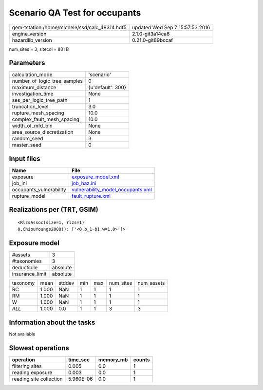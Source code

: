 Scenario QA Test for occupants
==============================

============================================== ================================
gem-tstation:/home/michele/ssd/calc_48314.hdf5 updated Wed Sep  7 15:57:53 2016
engine_version                                 2.1.0-git3a14ca6                
hazardlib_version                              0.21.0-git89bccaf               
============================================== ================================

num_sites = 3, sitecol = 831 B

Parameters
----------
============================ =================
calculation_mode             'scenario'       
number_of_logic_tree_samples 0                
maximum_distance             {u'default': 300}
investigation_time           None             
ses_per_logic_tree_path      1                
truncation_level             3.0              
rupture_mesh_spacing         10.0             
complex_fault_mesh_spacing   10.0             
width_of_mfd_bin             None             
area_source_discretization   None             
random_seed                  3                
master_seed                  0                
============================ =================

Input files
-----------
======================= ========================================================================
Name                    File                                                                    
======================= ========================================================================
exposure                `exposure_model.xml <exposure_model.xml>`_                              
job_ini                 `job_haz.ini <job_haz.ini>`_                                            
occupants_vulnerability `vulnerability_model_occupants.xml <vulnerability_model_occupants.xml>`_
rupture_model           `fault_rupture.xml <fault_rupture.xml>`_                                
======================= ========================================================================

Realizations per (TRT, GSIM)
----------------------------

::

  <RlzsAssoc(size=1, rlzs=1)
  0,ChiouYoungs2008(): ['<0,b_1~b1,w=1.0>']>

Exposure model
--------------
=============== ========
#assets         3       
#taxonomies     3       
deductibile     absolute
insurance_limit absolute
=============== ========

======== ===== ====== === === ========= ==========
taxonomy mean  stddev min max num_sites num_assets
RC       1.000 NaN    1   1   1         1         
RM       1.000 NaN    1   1   1         1         
W        1.000 NaN    1   1   1         1         
*ALL*    1.000 0.0    1   1   3         3         
======== ===== ====== === === ========= ==========

Information about the tasks
---------------------------
Not available

Slowest operations
------------------
======================= ========= ========= ======
operation               time_sec  memory_mb counts
======================= ========= ========= ======
filtering sites         0.005     0.0       1     
reading exposure        0.003     0.0       1     
reading site collection 5.960E-06 0.0       1     
======================= ========= ========= ======